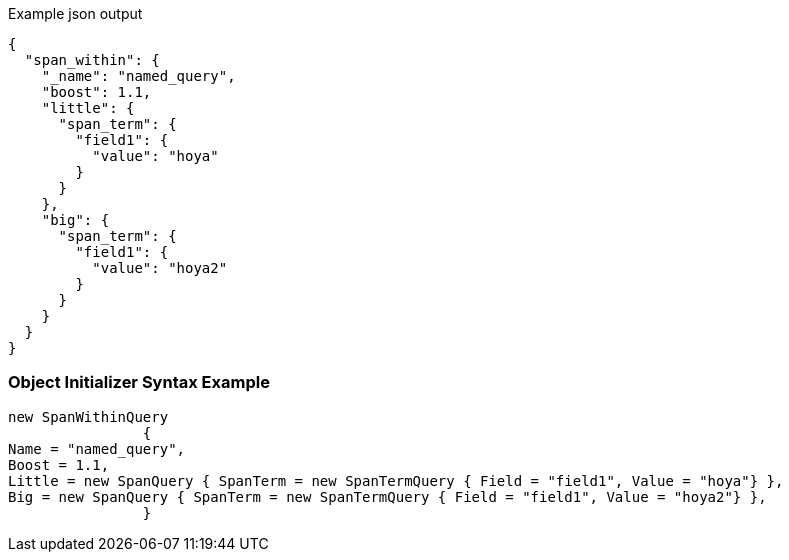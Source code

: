 :ref_current: https://www.elastic.co/guide/en/elasticsearch/reference/current

:github: https://github.com/elastic/elasticsearch-net

:imagesdir: ../../../images

[source,javascript,method="queryjson"]
.Example json output
----
{
  "span_within": {
    "_name": "named_query",
    "boost": 1.1,
    "little": {
      "span_term": {
        "field1": {
          "value": "hoya"
        }
      }
    },
    "big": {
      "span_term": {
        "field1": {
          "value": "hoya2"
        }
      }
    }
  }
}
----

=== Object Initializer Syntax Example

[source,csharp,method="queryinitializer"]
----
new SpanWithinQuery
		{
Name = "named_query",
Boost = 1.1,
Little = new SpanQuery { SpanTerm = new SpanTermQuery { Field = "field1", Value = "hoya"} },
Big = new SpanQuery { SpanTerm = new SpanTermQuery { Field = "field1", Value = "hoya2"} },
		}
----

